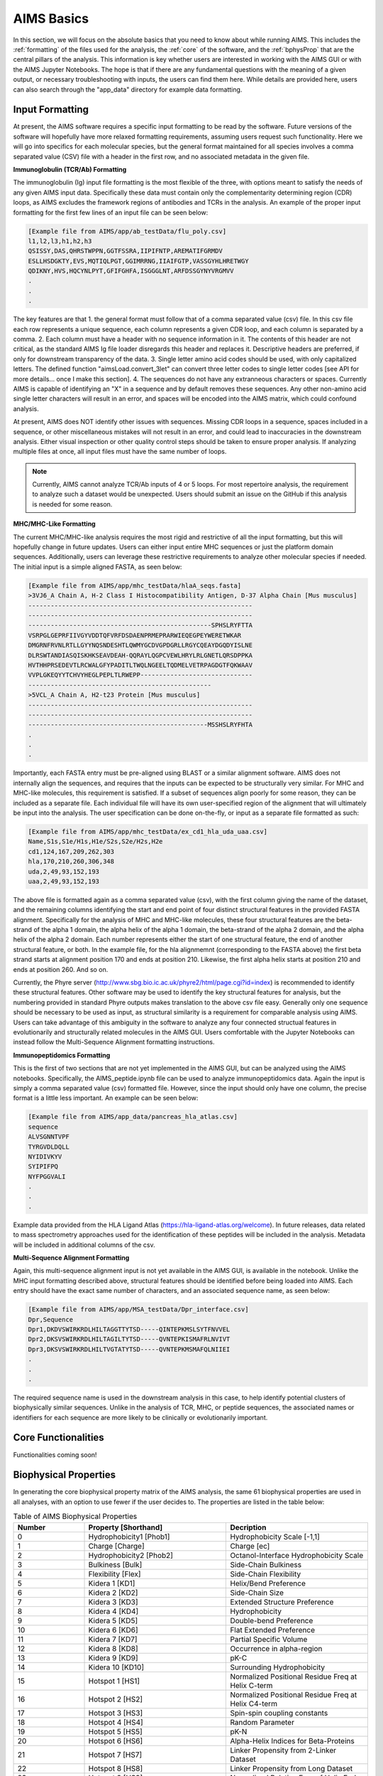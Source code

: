 AIMS Basics
=====

In this section, we will focus on the absolute basics that you need to know about while running AIMS. This includes the :ref:`formatting` of the files used for the analysis, the :ref:`core` of the software, and the :ref:`bphysProp` that are the central pillars of the analysis. This information is key whether users are interested in working with the AIMS GUI or with the AIMS Jupyter Notebooks. The hope is that if there are any fundamental questions with the meaning of a given output, or necessary troubleshooting with inputs, the users can find them here. While details are provided here, users can also search through the "app_data" directory for example data formatting.

.. _formatting:

Input Formatting
------------

At present, the AIMS software requires a specific input formatting to be read by the software. Future versions of the software will hopefully have more relaxed formatting requirements, assuming users request such functionality. Here we will go into specifics for each molecular species, but the general format maintained for all species involves a comma separated value (CSV) file with a header in the first row, and no associated metadata in the given file.

**Immunoglobulin (TCR/Ab) Formatting**

The immunoglobulin (Ig) input file formatting is the most flexible of the three, with options meant to satisfy the needs of any given AIMS input data. Specifically these data must contain only the complementarity determining region (CDR) loops, as AIMS excludes the framework regions of antibodies and TCRs in the analysis. An example of the proper input formatting for the first few lines of an input file can be seen below:

.. code-block:: python
    
    [Example file from AIMS/app/ab_testData/flu_poly.csv]
    l1,l2,l3,h1,h2,h3
    QSISSY,DAS,QHRSTWPPN,GGTFSSRA,IIPIFNTP,AREMATIFGRMDV
    ESLLHSDGKTY,EVS,MQTIQLPGT,GGIMRRNG,IIAIFGTP,VASSGYHLHRETWGY
    QDIKNY,HVS,HQCYNLPYT,GFIFGHFA,ISGGGLNT,ARFDSSGYNYVRGMVV
    .
    .
    .

The key features are that 1. the general format must follow that of a comma separated value (csv) file. In this csv file each row represents a unique sequence, each column represents a given CDR loop, and each column is separated by a comma. 2. Each column must have a header with no sequence information in it. The contents of this header are not critical, as the standard AIMS Ig file loader disregards this header and replaces it. Descriptive headers are preferred, if only for downstream transparency of the data. 3. Single letter amino acid codes should be used, with only capitalized letters. The defined function "aimsLoad.convert_3let" can convert three letter codes to single letter codes [see API for more details... once I make this section]. 4. The sequences do not have any extranneous characters or spaces. Currently AIMS is capable of identifying an "X" in a sequence and by default removes these sequences. Any other non-amino acid single letter characters will result in an error, and spaces will be encoded into the AIMS matrix, which could confound analysis.

At present, AIMS does NOT identify other issues with sequences. Missing CDR loops in a sequence, spaces included in a sequence, or other miscellaneous mistakes will not result in an error, and could lead to inaccuracies in the downstream analysis. Either visual inspection or other quality control steps should be taken to ensure proper analysis. If analyzing multiple files at once, all input files must have the same number of loops.

.. note::
    Currently, AIMS cannot analyze TCR/Ab inputs of 4 or 5 loops. For most repertoire analysis, the requirement to analyze such a dataset would be unexpected. Users should submit an issue on the GitHub if this analysis is needed for some reason.

**MHC/MHC-Like Formatting**

The current MHC/MHC-like analysis requires the most rigid and restrictive of all the input formatting, but this will hopefully change in future updates. Users can either input entire MHC sequences or just the platform domain sequences. Additionally, users can leverage these restrictive requirements to analyze other molecular species if needed. The initial input is a simple aligned FASTA, as seen below:

.. code-block:: python
    
    [Example file from AIMS/app/mhc_testData/hlaA_seqs.fasta]
    >3VJ6_A Chain A, H-2 Class I Histocompatibility Antigen, D-37 Alpha Chain [Mus musculus]
    ------------------------------------------------------------
    ------------------------------------------------------------
    -------------------------------------------------SPHSLRYFTTA
    VSRPGLGEPRFIIVGYVDDTQFVRFDSDAENPRMEPRARWIEQEGPEYWERETWKAR
    DMGRNFRVNLRTLLGYYNQSNDESHTLQWMYGCDVGPDGRLLRGYCQEAYDGQDYISLNE
    DLRSWTANDIASQISKHKSEAVDEAH-QQRAYLQGPCVEWLHRYLRLGNETLQRSDPPKA
    HVTHHPRSEDEVTLRCWALGFYPADITLTWQLNGEELTQDMELVETRPAGDGTFQKWAAV
    VVPLGKEQYYTCHVYHEGLPEPLTLRWEPP------------------------------
    -------------------------------------------------
    >5VCL_A Chain A, H2-t23 Protein [Mus musculus]
    ------------------------------------------------------------
    ------------------------------------------------------------
    ------------------------------------------------MSSHSLRYFHTA
    .
    .
    .

Importantly, each FASTA entry must be pre-aligned using BLAST or a similar alignment software. AIMS does not internally align the sequences, and requires that the inputs can be expected to be structurally very similar. For MHC and MHC-like molecules, this requirement is satisfied. If a subset of sequences align poorly for some reason, they can be included as a separate file. Each individual file will have its own user-specified region of the alignment that will ultimately be input into the analysis. The user specification can be done on-the-fly, or input as a separate file formatted as such:

.. code-block:: python
    
    [Example file from AIMS/app/mhc_testData/ex_cd1_hla_uda_uaa.csv]
    Name,S1s,S1e/H1s,H1e/S2s,S2e/H2s,H2e
    cd1,124,167,209,262,303
    hla,170,210,260,306,348
    uda,2,49,93,152,193
    uaa,2,49,93,152,193

The above file is formatted again as a comma separated value (csv), with the first column giving the name of the dataset, and the remaining columns identifying the start and end point of four distinct structural features in the provided FASTA alignment. Specifically for the analysis of MHC and MHC-like molecules, these four structural features are the beta-strand of the alpha 1 domain, the alpha helix of the alpha 1 domain, the beta-strand of the alpha 2 domain, and the alpha helix of the alpha 2 domain. Each number represents either the start of one structural feature, the end of another structural feature, or both. In the example file, for the hla alignmemnt (corresponding to the FASTA above) the first beta strand starts at alignment position 170 and ends at position 210. Likewise, the first alpha helix starts at position 210 and ends at position 260. And so on.

Currently, the Phyre server (http://www.sbg.bio.ic.ac.uk/phyre2/html/page.cgi?id=index) is recommended to identify these structural features. Other software may be used to identify the key structural features for analysis, but the numbering provided in standard Phyre outputs makes translation to the above csv file easy. Generally only one sequence should be necessary to be used as input, as structural similarity is a requirement for comparable analysis using AIMS. Users can take advantage of this ambiguity in the software to analyze any four connected structual features in evolutionarily and structurally related molecules in the AIMS GUI. Users comfortable with the Jupyter Notebooks can instead follow the Multi-Sequence Alignment formatting instructions.

**Immunopeptidomics Formatting**

This is the first of two sections that are not yet implemented in the AIMS GUI, but can be analyzed using the AIMS notebooks. Specifically, the AIMS_peptide.ipynb file can be used to analyze immunopeptidomics data. Again the input is simply a comma separated value (csv) formatted file. However, since the input should only have one column, the precise format is a little less important. An example can be seen below:

.. code-block:: python
    
    [Example file from AIMS/app_data/pancreas_hla_atlas.csv]
    sequence
    ALVSGNNTVPF
    TYRGVDLDQLL
    NYIDIVKYV
    SYIPIFPQ
    NYFPGGVALI
    .
    .
    .

Example data provided from the HLA Ligand Atlas (https://hla-ligand-atlas.org/welcome). In future releases, data related to mass spectrometry approaches used for the identification of these peptides will be included in the analysis. Metadata will be included in additional columns of the csv.

**Multi-Sequence Alignment Formatting**

Again, this multi-sequence alignment input is not yet available in the AIMS GUI, is available in the notebook. Unlike the MHC input formatting described above, structural features should be identified before being loaded into AIMS. Each entry should have the exact same number of characters, and an associated sequence name, as seen below: 

.. code-block:: python
    
    [Example file from AIMS/app/MSA_testData/Dpr_interface.csv]
    Dpr,Sequence
    Dpr1,DKDVSWIRKRDLHILTAGGTTYTSD-----QINTEPKMSLSYTFNVVEL
    Dpr2,DKSVSWIRKRDLHILTAGILTYTSD-----QVNTEPKISMAFRLNVIVT
    Dpr3,DKSVSWIRKRDLHILTVGTATYTSD-----QVNTEPKMSMAFQLNIIEI
    .
    .
    .

The required sequence name is used in the downstream analysis in this case, to help identify potential clusters of biophysically similar sequences. Unlike in the analysis of TCR, MHC, or peptide sequences, the associated names or identifiers for each sequence are more likely to be clinically or evolutionarily important. 

.. _core:

Core Functionalities
------------

Functionalities coming soon!

.. _bphysProp:

Biophysical Properties
------------

In generating the core biophysical property matrix of the AIMS analysis, the same 61 biophysical properties are used in all analyses, with an option to use fewer if the user decides to. The properties are listed in the table below:

.. list-table:: Table of AIMS Biophysical Properties
  :widths: 20 40 40
  :header-rows: 1

  * - Number
    - Property [Shorthand]
    - Decription
  * - 0
    - Hydrophobicity1 [Phob1]
    - Hydrophobicity Scale [-1,1]
  * - 1
    - Charge [Charge]
    - Charge [ec]
  * - 2
    - Hydrophobicity2 [Phob2]
    - Octanol-Interface Hydrophobicity Scale
  * - 3
    - Bulkiness [Bulk]
    - Side-Chain Bulkiness
  * - 4
    - Flexibility [Flex]
    - Side-Chain Flexibility
  * - 5 
    - Kidera 1 [KD1]
    - Helix/Bend Preference
  * - 6
    - Kidera 2 [KD2]
    - Side-Chain Size
  * - 7
    - Kidera 3 [KD3]
    - Extended Structure Preference
  * - 8
    - Kidera 4 [KD4]
    - Hydrophobicity
  * - 9 
    - Kidera 5 [KD5]
    - Double-bend Preference
  * - 10
    - Kidera 6 [KD6]
    - Flat Extended Preference
  * - 11
    - Kidera 7 [KD7]
    - Partial Specific Volume
  * - 12
    - Kidera 8 [KD8]
    - Occurrence in alpha-region
  * - 13
    - Kidera 9 [KD9]
    - pK-C
  * - 14
    - Kidera 10 [KD10]
    - Surrounding Hydrophobicity
  * - 15
    - Hotspot 1 [HS1]
    - Normalized Positional Residue Freq at Helix C-term
  * - 16
    - Hotspot 2 [HS2]
    - Normalized Positional Residue Freq at Helix C4-term
  * - 17
    - Hotspot 3 [HS3]
    - Spin-spin coupling constants
  * - 18
    - Hotspot 4 [HS4]
    - Random Parameter
  * - 19
    - Hotspot 5 [HS5]
    - pK-N
  * - 20
    - Hotspot 6 [HS6]
    - Alpha-Helix Indices for Beta-Proteins
  * - 21
    - Hotspot 7 [HS7]
    - Linker Propensity from 2-Linker Dataset
  * - 22
    - Hotspot 8 [HS8]
    - Linker Propensity from Long Dataset
  * - 23
    - Hotspot 9 [HS9]
    - Normalized Relative Freq of Helix End
  * - 24
    - Hotspot 10 [HS10]
    - Normalized Relative Freq of Double Bend
  * - 25
    - Hotspot 11 [HS11]
    - pK-COOH
  * - 26
    - Hotspot 12 [HS12]
    - Relative Mutability
  * - 27
    - Hotspot 13 [HS13]
    - Kerr-Constant Increments
  * - 28
    - Hotspot 14 [HS14]
    - Net Charge
  * - 29
    - Hotspot 15 [HS15]
    - Norm Freq Zeta-R
  * - 30
    - Hotspot 16 [HS16]
    - Hydropathy Scale
  * - 31
    - Hotspot 17 [HS17]
    - Ratio of Average Computed Composition
  * - 32
    - Hotspot 18 [HS18]
    - Intercept in Regression Analysis
  * - 33
    - Hotspot 19 [HS19]
    - Correlation coefficient in Reg Anal
  * - 34
    - Hotspot 20 [HS20]
    - Weights for Alpha-Helix at window pos
  * - 35
    - Hotspot 21 [HS21]
    - Weights for Beta-sheet at window pos -3
  * - 36
    - Hotspot 22 [HS22]
    - Weights for Beta-sheet at window pos 3
  * - 37
    - Hotspot 23 [HS23]
    - Weights for coil at win pos -5
  * - 38
    - Hotspot 24 [HS24]
    - Weights coil win pos -4
  * - 39
    - Hotspot 25 [HS25]
    - Weights coil win pos 6
  * - 40
    - Hotspot 26 [HS26]
    - Avg Rel Frac occur in AL
  * - 41
    - Hotspot 27 [HS27]
    - Avg Rel Frac occur in EL
  * - 42
    - Hotspot 28 [HS28]
    - Avg Rel Frac occur in A0
  * - 43
    - Hotspot 29 [HS29]
    - Rel Pref at N
  * - 44
    - Hotspot 30 [HS30]
    - Rel Pref at N1
  * - 45
    - Hotspot 31 [HS31]
    - Rel Pref at N2
  * - 46
    - Hotspot 32 [HS32]
    - Rel Pref at C1
  * - 47
    - Hotspot 33 [HS33]
    - Rel Pref at C
  * - 48
    - Hotspot 34 [HS34]
    - Information measure for extended without H-bond
  * - 49
    - Hotspot 35 [HS35]
    - Information measure for C-term turn
  * - 50
    - Hotspot 36 [HS36]
    - Loss of SC hydropathy by helix formation
  * - 51
    - Hotspot 37 [HS37]
    - Principal Component 4 (Sneath 1966)
  * - 52
    - Hotspot 38 [HS38]
    - Zimm-Bragg Parameter
  * - 53
    - Hotspot 39 [HS39]
    - Normalized Freq of ZetaR
  * - 54
    - Hotspot 40 [HS40]
    - Rel Pop Conformational State A
  * - 55
    - Hotspot 41 [HS41]
    - Rel Pop Conformational State C
  * - 56
    - Hotspot 42 [HS42]
    - Electron-Ion Interaction Potential
  * - 57
    - Hotspot 43 [HS43]
    - Free energy change of epsI to epsEx
  * - 58
    - Hotspot 44 [HS44]
    - Free energy change of alphaRI to alphaRH
  * - 59
    - Hotspot 45 [HS45]
    - Hydrophobicity coeff
  * - 60 
    - Hotspot 46 [HS46]
    - Principal Property Value z3 (Wold et. al. 1987)

The so-called Kidera factors are from the published work: 

Kidera et al. Statistical analysis of the physical properties of the 20 naturally occurring amino acids.
Journal of Protein Chemistry (1985)

While the hotspot variables mentioned above are from:

Liu et al. Hot spot prediction in protein-protein interactions by an ensemble system.
BMC Systems Biology (2018)